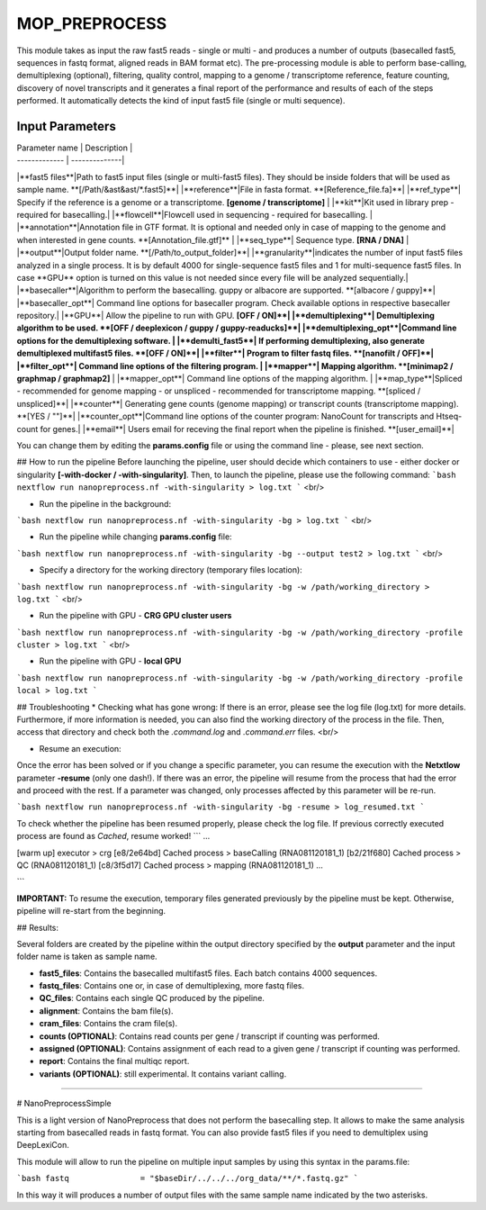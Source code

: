 .. _home-page-moprepr:

*******************
MOP_PREPROCESS
*******************

.. autosummary::
   :toctree: generated

This module takes as input the raw fast5 reads - single or multi - and produces a number of outputs (basecalled fast5, sequences in fastq format, aligned reads in BAM format etc). The pre-processing module is able to perform base-calling, demultiplexing (optional), filtering, quality control, mapping to a genome / transcriptome reference, feature counting, discovery of novel transcripts and it generates a final report of the performance and results of each of the steps performed. It automatically detects the kind of input fast5 file (single or multi sequence).
  

Input Parameters
======================

| Parameter name  | Description |
| ------------- | --------------|
|**fast5 files**|Path to fast5 input files (single or multi-fast5 files). They should be inside folders that will be used as sample name. **[/Path/&ast&ast/*.fast5]**|
|**reference**|File in fasta format. **[Reference_file.fa]**|
|**ref_type**| Specify if the reference is a genome or a transcriptome. **[genome / transcriptome]** |
|**kit**|Kit used in library prep - required for basecalling.|
|**flowcell**|Flowcell used in sequencing - required for basecalling. |
|**annotation**|Annotation file in GTF format. It is optional and needed only in case of mapping to the genome and when interested in gene counts. **[Annotation_file.gtf]** |
|**seq_type**| Sequence type. **[RNA / DNA]** |
|**output**|Output folder name. **[/Path/to_output_folder]**|
|**granularity**|indicates the number of input fast5 files analyzed in a single process. It is by default 4000 for single-sequence fast5 files and 1 for multi-sequence fast5 files. In case **GPU** option is turned on this value is not needed since every file will be analyzed sequentially.|
|**basecaller**|Algorithm to perform the basecalling. guppy or albacore are supported. **[albacore / guppy]**|
|**basecaller_opt**| Command line options for basecaller program. Check available options in respective basecaller repository.|
|**GPU**| Allow the pipeline to run with GPU. **[OFF / ON]**|
|**demultiplexing**| Demultiplexing algorithm to be used. **[OFF / deeplexicon / guppy / guppy-readucks]**|
|**demultiplexing_opt**|Command line options for the demultiplexing software. |
|**demulti_fast5**| If performing demultiplexing, also generate demultiplexed multifast5 files. **[OFF / ON]**|
|**filter**| Program to filter fastq files. **[nanofilt / OFF]**|
|**filter_opt**| Command line options of the filtering program. |
|**mapper**| Mapping algorithm. **[minimap2 / graphmap / graphmap2]** |
|**mapper_opt**| Command line options of the mapping algorithm. |
|**map_type**|Spliced - recommended for genome mapping - or unspliced - recommended for transcriptome mapping. **[spliced / unspliced]**|
|**counter**| Generating gene counts (genome mapping) or transcript counts (transcriptome mapping). **[YES / ""]**|
|**counter_opt**|Command line options of the counter program: NanoCount for transcripts and Htseq-count for genes.|
|**email**| Users email for receving the final report when the pipeline is finished. **[user_email]**|


You can change them by editing the **params.config** file or using the command line - please, see next section. 

## How to run the pipeline
Before launching the pipeline, user should decide which containers to use - either docker or singularity **[-with-docker / -with-singularity]**.
Then, to launch the pipeline, please use the following command:
```bash
nextflow run nanopreprocess.nf -with-singularity > log.txt
```
<br/>

* Run the pipeline in the background:
```bash
nextflow run nanopreprocess.nf -with-singularity -bg > log.txt
```
<br/>

* Run the pipeline while changing **params.config** file:
```bash
nextflow run nanopreprocess.nf -with-singularity -bg --output test2 > log.txt
```
<br/>

* Specify a directory for the working directory (temporary files location):
```bash
nextflow run nanopreprocess.nf -with-singularity -bg -w /path/working_directory > log.txt
```
<br/>

* Run the pipeline with GPU - **CRG GPU cluster users**
```bash
nextflow run nanopreprocess.nf -with-singularity -bg -w /path/working_directory -profile cluster > log.txt
```
<br/>

* Run the pipeline with GPU - **local GPU** 
```bash
nextflow run nanopreprocess.nf -with-singularity -bg -w /path/working_directory -profile local > log.txt
```

## Troubleshooting
* Checking what has gone wrong:  
If there is an error, please see the log file (log.txt) for more details. Furthermore, if more information is needed, you can also find the working directory of the process in the file. Then, access that directory and check both the `.command.log` and `.command.err` files. 
<br/>

* Resume an execution:  
Once the error has been solved or if you change a specific parameter, you can resume the execution with the **Netxtlow** parameter **-resume** (only one dash!). If there was an error, the pipeline will resume from the process that had the error and proceed with the rest. If a parameter was changed, only processes affected by this parameter will be re-run. 

```bash
nextflow run nanopreprocess.nf -with-singularity -bg -resume > log_resumed.txt
```

To check whether the pipeline has been resumed properly, please check the log file. If previous correctly executed process are found as *Cached*, resume worked!
```
...

[warm up] executor > crg
[e8/2e64bd] Cached process > baseCalling (RNA081120181_1)
[b2/21f680] Cached process > QC (RNA081120181_1)
[c8/3f5d17] Cached process > mapping (RNA081120181_1)
...

```

**IMPORTANT:** To resume the execution, temporary files generated previously by the pipeline must be kept. Otherwise, pipeline will re-start from the beginning. 

## Results:

Several folders are created by the pipeline within the output directory specified by the **output** parameter and the input folder name is taken as sample name. 

* **fast5_files**: Contains the basecalled multifast5 files. Each batch contains 4000 sequences. 
* **fastq_files**: Contains one or, in case of demultiplexing, more fastq files.
* **QC_files**: Contains each single QC produced by the pipeline.
* **alignment**: Contains the bam file(s).
* **cram_files**: Contains the cram file(s).
* **counts (OPTIONAL)**: Contains read counts per gene / transcript if counting was performed.
* **assigned (OPTIONAL)**: Contains assignment of each read to a given gene / transcript if counting was performed.
* **report**: Contains the final multiqc report. 
* **variants (OPTIONAL)**: still experimental. It contains variant calling. 

-----------------------------------------------------


# NanoPreprocessSimple

This is a light version of NanoPreprocess that does not perform the basecalling step. It allows to make the same analysis starting from basecalled reads in fastq format. You can also provide fast5 files if you need to demultiplex using DeepLexiCon.

This module will allow to run the pipeline on multiple input samples by using this syntax in the params.file:

```bash
fastq               = "$baseDir/../../../org_data/**/*.fastq.gz"
```

In this way it will produces a number of output files with the same sample name indicated by the two asterisks.



